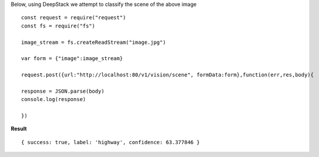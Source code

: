 Below, using DeepStack we attempt to classify the scene of the above image ::
    
    const request = require("request")
    const fs = require("fs")

    image_stream = fs.createReadStream("image.jpg")

    var form = {"image":image_stream}

    request.post({url:"http://localhost:80/v1/vision/scene", formData:form},function(err,res,body){

    response = JSON.parse(body)
    console.log(response)

    })

**Result**  ::

    { success: true, label: 'highway', confidence: 63.377846 }